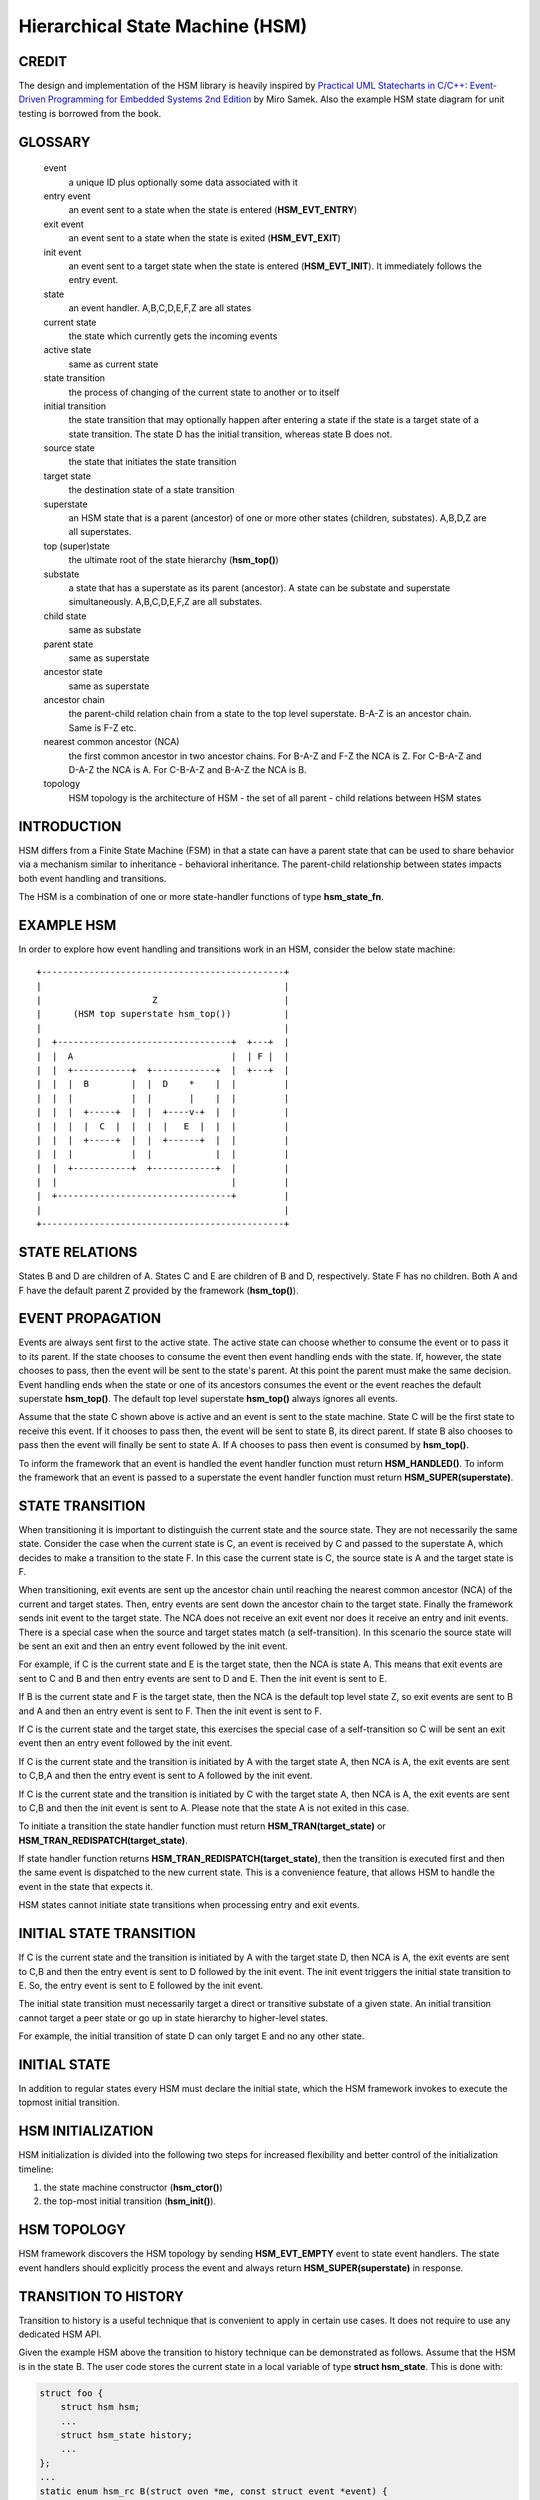 ================================
Hierarchical State Machine (HSM)
================================

CREDIT
======

The design and implementation of the HSM library is heavily inspired by
`Practical UML Statecharts in C/C++: Event-Driven Programming for Embedded Systems 2nd Edition <https://www.state-machine.com/psicc2>`_
by Miro Samek. Also the example HSM state diagram for unit testing is borrowed
from the book.

GLOSSARY
========

   event
       a unique ID plus optionally some data associated with it

   entry event
       an event sent to a state when the state is entered (**HSM_EVT_ENTRY**)

   exit event
       an event sent to a state when the state is exited (**HSM_EVT_EXIT**)

   init event
       an event sent to a target state when the state is entered
       (**HSM_EVT_INIT**). It immediately follows the entry event.

   state
       an event handler. A,B,C,D,E,F,Z are all states

   current state
       the state which currently gets the incoming events

   active state
       same as current state

   state transition
       the process of changing of the current state to another or to itself

   initial transition
       the state transition that may optionally happen after entering a state
       if the state is a target state of a state transition.
       The state D has the initial transition, whereas state B does not.

   source state
       the state that initiates the state transition

   target state
       the destination state of a state transition

   superstate
       an HSM state that is a parent (ancestor) of one or more other states
       (children, substates). A,B,D,Z are all superstates.

   top (super)state
       the ultimate root of the state hierarchy (**hsm_top()**)

   substate
       a state that has a superstate as its parent (ancestor).
       A state can be substate and superstate simultaneously.
       A,B,C,D,E,F,Z are all substates.

   child state
       same as substate

   parent state
       same as superstate

   ancestor state
       same as superstate

   ancestor chain
       the parent-child relation chain from a state to the top level superstate.
       B-A-Z is an ancestor chain. Same is F-Z etc.

   nearest common ancestor (NCA)
       the first common ancestor in two ancestor chains.
       For B-A-Z and F-Z the NCA is Z.
       For C-B-A-Z and D-A-Z the NCA is A.
       For C-B-A-Z and B-A-Z the NCA is B.

   topology
       HSM topology is the architecture of HSM - the set of all parent -
       child relations between HSM states

INTRODUCTION
============

HSM differs from a Finite State Machine (FSM) in that a state can have a
parent state that can be used to share behavior via a mechanism similar to
inheritance - behavioral inheritance. The parent-child relationship between
states impacts both event handling and transitions.

The HSM is a combination of one or more state-handler functions of
type **hsm_state_fn**.

EXAMPLE HSM
===========

In order to explore how event handling and transitions work in an HSM,
consider the below state machine:

::

       +----------------------------------------------+
       |                                              |
       |                     Z                        |
       |      (HSM top superstate hsm_top())          |
       |                                              |
       |  +---------------------------------+  +---+  |
       |  |  A                              |  | F |  |
       |  |  +-----------+  +------------+  |  +---+  |
       |  |  |  B        |  |  D    *    |  |         |
       |  |  |           |  |       |    |  |         |
       |  |  |  +-----+  |  |  +----v-+  |  |         |
       |  |  |  |  C  |  |  |  |   E  |  |  |         |
       |  |  |  +-----+  |  |  +------+  |  |         |
       |  |  |           |  |            |  |         |
       |  |  +-----------+  +------------+  |         |
       |  |                                 |         |
       |  +---------------------------------+         |
       |                                              |
       +----------------------------------------------+

STATE RELATIONS
===============

States B and D are children of A. States C and E are children of B and D,
respectively.  State F has no children. Both A and F have the default parent
Z provided by the framework (**hsm_top()**).

EVENT PROPAGATION
=================

Events are always sent first to the active state. The active state can choose
whether to consume the event or to pass it to its parent. If the state
chooses to consume the event then event handling ends with the state. If,
however, the state chooses to pass, then the event will be sent to the state's
parent. At this point the parent must make the same decision. Event handling
ends when the state or one of its ancestors consumes the event or the event
reaches the default superstate **hsm_top()**. The default top level
superstate **hsm_top()** always ignores all events.

Assume that the state C shown above is active and an event is sent to the
state machine. State C will be the first state to receive this event. If it
chooses to pass then, the event will be sent to state B, its direct parent. If
state B also chooses to pass then the event will finally be sent to state
A. If A chooses to pass then event is consumed by **hsm_top()**.

To inform the framework that an event is handled the event handler function
must return **HSM_HANDLED()**.
To inform the framework that an event is passed to a superstate the event
handler function must return **HSM_SUPER(superstate)**.

STATE TRANSITION
================

When transitioning it is important to distinguish the current state and the
source state. They are not necessarily the same state. Consider the case when
the current state is C, an event is received by C and passed to the
superstate A, which decides to make a transition to the state F.  In this
case the current state is C, the source state is A and the target state is F.

When transitioning, exit events are sent up the ancestor chain until reaching
the nearest common ancestor (NCA) of the current and target states. Then,
entry events are sent down the ancestor chain to the target state. Finally
the framework sends init event to the target state. The NCA does not receive
an exit event nor does it receive an entry and init events. There is a
special case when the source and target states match (a self-transition). In
this scenario the source state will be sent an exit and then an entry event
followed by the init event.

For example, if C is the current state and E is the target state, then the
NCA is state A. This means that exit events are sent to C
and B and then entry events are sent to D and E. Then the init event is sent
to E.

If B is the current state and F is the target state, then the NCA
is the default top level state Z, so exit events are sent to B and A
and then an entry event is sent to F. Then the init event is sent to F.

If C is the current state and the target state, this exercises the special
case of a self-transition so C will be sent an exit event then an entry event
followed by the init event.

If C is the current state and the transition is initiated by A with the
target state A, then NCA is A, the exit events are sent to C,B,A and then the
entry event is sent to A followed by the init event.

If C is the current state and the transition is initiated by C with the
target state A, then NCA is A, the exit events are sent to C,B and then the
init event is sent to A. Please note that the state A is not exited in
this case.

To initiate a transition the state handler function must return
**HSM_TRAN(target_state)** or **HSM_TRAN_REDISPATCH(target_state)**.

If state handler function returns **HSM_TRAN_REDISPATCH(target_state)**,
then the transition is executed first and then the same event is
dispatched to the new current state. This is a convenience feature,
that allows HSM to handle the event in the state that expects it.

HSM states cannot initiate state transitions when processing entry and exit
events.

INITIAL STATE TRANSITION
========================

If C is the current state and the transition is initiated by A with the
target state D, then NCA is A, the exit events are sent to C,B and then the
entry event is sent to D followed by the init event. The init event triggers
the initial state transition to E. So, the entry event is sent to E followed
by the init event.

The initial state transition must necessarily target a direct or transitive
substate of a given state. An initial transition cannot target a peer state
or go up in state hierarchy to higher-level states.

For example, the initial transition of state D can only target E and no any
other state.

INITIAL STATE
=============

In addition to regular states every HSM must declare the initial state,
which the HSM framework invokes to execute the topmost initial transition.

HSM INITIALIZATION
==================

HSM initialization is divided into the following two steps for increased
flexibility and better control of the initialization timeline:

1. the state machine constructor (**hsm_ctor()**)
2. the top-most initial transition (**hsm_init()**).

HSM TOPOLOGY
============

HSM framework discovers the HSM topology by sending **HSM_EVT_EMPTY** event
to state event handlers. The state event handlers should explicitly process
the event and always return **HSM_SUPER(superstate)** in response.

TRANSITION TO HISTORY
=====================

Transition to history is a useful technique that is convenient to apply in
certain use cases. It does not require to use any dedicated HSM API.

Given the example HSM above the transition to history technique can be
demonstrated as follows. Assume that the HSM is in the state B.
The user code stores the current state in a local variable of type
**struct hsm_state**. This is done with:

.. code-block:: C

   struct foo {
       struct hsm hsm;
       ...
       struct hsm_state history;
       ...
   };
   ...
   static enum hsm_rc B(struct oven *me, const struct event *event) {
       switch (event->id) {
       case HSM_EVT_ENTRY:
           me->history  = HSM_STATE(B);
           return HSM_HANLDED();
       ...
       }
       return HSM_SUPER(A);
   }

Then the transition to state F happens, which is then followed by a request
to transition back to the previous state. Since the previous state is captured
in **me->history** it can be achieved by doing this:

.. code-block:: C

   static enum hsm_rc F(struct oven *me, const struct event *event) {
       switch (event->id) {
       case HSM_EVT_FOO:
           return HSM_TRAN(me->history.fn, me->history.instance);
       ...
       }
       return HSM_SUPER(hsm_top);
   }

So, that is essentially all about it.

Another example of the usage of the transition to history technique can be seen
in **test/history.c** unit test.

SUBMACHINES
===========

Submachines are reusable HSMs. They can be as simple as one reusable state.
The more complex submachines can be multistate interconnected HSMs.

The main purpose of submachines is code reuse.

Here is an example of submachine with one reusable state S1.
It shows to instances of S1 called S1/0 and S1/1.

::

       +---------------------------------------+
       |                                       |
       |                  Z                    |
       |      (HSM top superstate hsm_top())   |
       |                                       |
       |  +---------------------------------+  |
       |  |               s                 |  |
       |  |  +-----------+  +------------+  |  |
       |  |  |    s1/0   |  |    s1/1    |  |  |
       |  |  |   *       |  |   *        |  |  |
       |  |  |   |       |  |   |        |  |  |
       |  |  | +-v-----+ |  | +-v------+ |  |  |
       |  |  | |   s2  | |  | |   s3   | |  |  |
       |  |  | +-------+ |  | +--------+ |  |  |
       |  |  +---^-------+  +---^--------+  |  |
       |  |      | FOO          | BAR       |  |
       |  +------+-------^--+---+-----------+  |
       |                 |  |                  |
       |                 +--+ BAZ              |
       +---------------------------------------+

Here is how it is coded in pseudocode:

.. code-block:: C

   /* s1 submachine indices */
   #define S1_0 0
   #define S1_1 1

   static enum hsm_rc s(struct oven *me, const struct event *event) {
       switch (event->id) {
       case FOO:
           return HSM_TRAN(s1, /*instance=*/S1_0);
       case BAR:
           return HSM_TRAN(s1, /*instance=*/S1_1);
       case BAZ:
           return HSM_TRAN(s);
       ...
       }
       return HSM_SUPER(hsm_top);
   }

   static enum hsm_rc s1(struct oven *me, const struct event *event) {
       switch (event->id) {
       case HSM_EVT_INIT: {
           static const struct hsm_state tt[] = {
               [S1_0] = {.fn = HSM_STATE_FN(s2)},
               [S1_1] = {.fn = HSM_STATE_FN(s3)}
           };
           int instance = hsm_get_state_instance(&me->hsm);
           ASSERT(instance < ARRAY_SIZE(tt));
           const struct hsm_state *tran = &tt[instance];
           return HSM_TRAN(tran->fn, tran->instance);
       }
       ...
       }
       return HSM_SUPER(s);
   }

   static enum hsm_rc s2(struct oven *me, const struct event *event) {
       ...
       return HSM_SUPER(s1, S1_0);
   }

   static enum hsm_rc s3(struct oven *me, const struct event *event) {
       ...
       return HSM_SUPER(s1, S1_1);
   }

Please note that any transitions between states within submachines as well as
all references to them via **HSM_SUPER()**  must be done
with explicit specification of state instance, which can be retrieved by
calling **hsm_get_state_instance()** API.

The complete implementation of the given submachine example can be found
in **test/submachine/basic/test.c**
